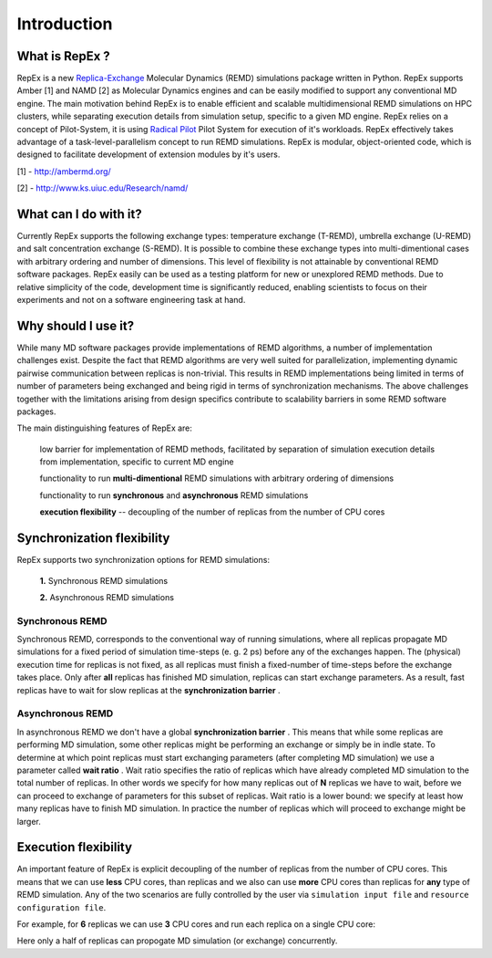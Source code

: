 .. _introduction:

************
Introduction
************

What is RepEx ?
===============

RepEx is a new `Replica-Exchange <https://en.wikipedia.org/wiki/Parallel_tempering>`_ Molecular Dynamics (REMD) simulations package 
written in Python. RepEx supports Amber [1] and NAMD [2] as 
Molecular Dynamics engines and can be easily modified to support 
any conventional MD engine. The main motivation behind RepEx is to enable 
efficient and scalable multidimensional REMD simulations on HPC clusters, while separating 
execution details from simulation setup, specific to a given MD engine. 
RepEx relies on a concept of Pilot-System, it is using `Radical Pilot <http://radicalpilot.readthedocs.org/en/latest/>`_
Pilot System for execution of it's workloads. RepEx effectively takes advantage 
of a task-level-parallelism concept to run REMD simulations. RepEx 
is modular, object-oriented code, which is designed to facilitate development of 
extension modules by it's users.

[1] - http://ambermd.org/

[2] - http://www.ks.uiuc.edu/Research/namd/


What can I do with it?
======================

Currently RepEx supports the following exchange types: temperature exchange (T-REMD), umbrella exchange (U-REMD) and salt concentration exchange (S-REMD). It is possible to combine these exchange types into multi-dimentional cases with arbitrary ordering and number of dimensions. This level of flexibility is not attainable by conventional REMD software packages. RepEx easily can be used as a testing platform for new or unexplored REMD methods. Due to relative simplicity of the code, development time is significantly reduced, enabling scientists to focus on their experiments and not on a software engineering task at hand. 


Why should I use it?
====================

While many MD software packages provide implementations of REMD algorithms, a number of implementation challenges exist. Despite the fact that REMD algorithms are very well suited for parallelization, implementing dynamic pairwise communication between replicas is non-trivial. This results in REMD implementations being limited in terms of number of parameters being exchanged and being rigid in terms of synchronization mechanisms. 
The above challenges together with the limitations arising from design specifics contribute to scalability barriers in some REMD software packages. 

The main distinguishing features of RepEx are:

	low barrier for implementation of REMD methods, facilitated by separation of simulation execution details from implementation, specific to current MD engine
   
	functionality to run **multi-dimentional** REMD simulations with arbitrary ordering of dimensions

	functionality to run **synchronous** and **asynchronous** REMD simulations

	**execution flexibility** -- decoupling of the number of replicas from the number of CPU cores

Synchronization flexibility
============================

RepEx supports two synchronization options for REMD simulations:

 **1.** Synchronous REMD simulations

 **2.** Asynchronous REMD simulations

Synchronous REMD
-----------------

Synchronous REMD, corresponds to the conventional way of running simulations, 
where all replicas propagate MD simulations for a fixed period of simulation 
time-steps (e. g. 2 ps) before any of the exchanges happen. The (physical) 
execution time for replicas is not fixed, as all replicas must finish a 
fixed-number of time-steps before the exchange takes place. Only after **all** 
replicas has finished MD simulation, replicas can start exchange parameters. 
As a result, fast replicas have to wait for slow replicas at the **synchronization barrier** .  

.. image:: ../figures/sync-RE-pattern.png
	:alt: pattern-a
	:width: 7.0 in
	:align: center

Asynchronous REMD
------------------

In asynchronous REMD we don't have a global **synchronization barrier** . This 
means that while some replicas are performing MD simulation, some other replicas 
might be performing an exchange or simply be in indle state. To determine at which 
point replicas must start exchanging parameters (after completing MD simulation) 
we use a parameter called **wait ratio** . Wait ratio specifies the ratio of 
replicas which have already completed MD simulation to the total number of 
replicas. In other words we specify for how many replicas out of **N** replicas 
we have to wait, before we can proceed to exchange of parameters for this subset 
of replicas. Wait ratio is a lower bound: we specify at least how many replicas 
have to finish MD simulation. In practice the number of replicas which will 
proceed to exchange might be larger.

.. image:: ../figures/async-RE-pattern.png
	:alt: pattern-a
	:width: 7.0 in
	:align: center


Execution flexibility
======================

An important feature of RepEx is explicit decoupling of the number of 
replicas from the number of CPU cores. This means that we can use **less** CPU 
cores, than replicas and we also can use **more** CPU cores than replicas for **any** 
type of REMD simulation. Any of the two scenarios are fully controlled by the 
user via ``simulation input file`` and ``resource configuration file``. 

For example, for **6** replicas we can use **3** CPU cores and run each replica 
on a single CPU core:    

.. image:: ../figures/exec-mode-2.png
    :alt: pattern-a
    :width: 7.0 in
    :align: center

Here only a half of replicas can propogate MD simulation (or exchange) concurrently.